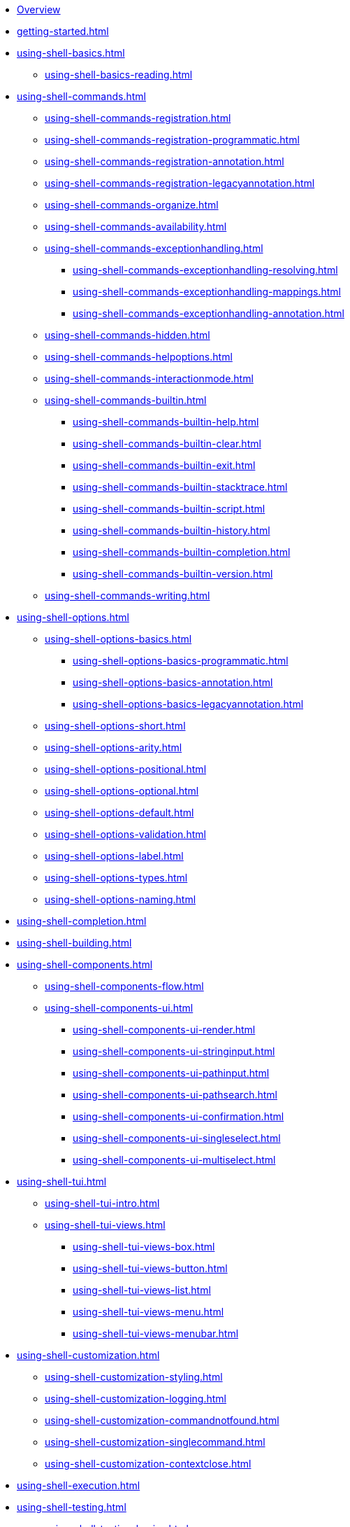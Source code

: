 * xref:index.adoc[Overview]
* xref:getting-started.adoc[]
* xref:using-shell-basics.adoc[]
** xref:using-shell-basics-reading.adoc[]
* xref:using-shell-commands.adoc[]
** xref:using-shell-commands-registration.adoc[]
** xref:using-shell-commands-registration-programmatic.adoc[]
** xref:using-shell-commands-registration-annotation.adoc[]
** xref:using-shell-commands-registration-legacyannotation.adoc[]
** xref:using-shell-commands-organize.adoc[]
** xref:using-shell-commands-availability.adoc[]
** xref:using-shell-commands-exceptionhandling.adoc[]
*** xref:using-shell-commands-exceptionhandling-resolving.adoc[]
*** xref:using-shell-commands-exceptionhandling-mappings.adoc[]
*** xref:using-shell-commands-exceptionhandling-annotation.adoc[]
** xref:using-shell-commands-hidden.adoc[]
** xref:using-shell-commands-helpoptions.adoc[]
** xref:using-shell-commands-interactionmode.adoc[]
** xref:using-shell-commands-builtin.adoc[]
*** xref:using-shell-commands-builtin-help.adoc[]
*** xref:using-shell-commands-builtin-clear.adoc[]
*** xref:using-shell-commands-builtin-exit.adoc[]
*** xref:using-shell-commands-builtin-stacktrace.adoc[]
*** xref:using-shell-commands-builtin-script.adoc[]
*** xref:using-shell-commands-builtin-history.adoc[]
*** xref:using-shell-commands-builtin-completion.adoc[]
*** xref:using-shell-commands-builtin-version.adoc[]
** xref:using-shell-commands-writing.adoc[]
* xref:using-shell-options.adoc[]
** xref:using-shell-options-basics.adoc[]
*** xref:using-shell-options-basics-programmatic.adoc[]
*** xref:using-shell-options-basics-annotation.adoc[]
*** xref:using-shell-options-basics-legacyannotation.adoc[]
** xref:using-shell-options-short.adoc[]
** xref:using-shell-options-arity.adoc[]
** xref:using-shell-options-positional.adoc[]
** xref:using-shell-options-optional.adoc[]
** xref:using-shell-options-default.adoc[]
** xref:using-shell-options-validation.adoc[]
** xref:using-shell-options-label.adoc[]
** xref:using-shell-options-types.adoc[]
** xref:using-shell-options-naming.adoc[]
* xref:using-shell-completion.adoc[]
* xref:using-shell-building.adoc[]
* xref:using-shell-components.adoc[]
** xref:using-shell-components-flow.adoc[]
** xref:using-shell-components-ui.adoc[]
*** xref:using-shell-components-ui-render.adoc[]
*** xref:using-shell-components-ui-stringinput.adoc[]
*** xref:using-shell-components-ui-pathinput.adoc[]
*** xref:using-shell-components-ui-pathsearch.adoc[]
*** xref:using-shell-components-ui-confirmation.adoc[]
*** xref:using-shell-components-ui-singleselect.adoc[]
*** xref:using-shell-components-ui-multiselect.adoc[]
* xref:using-shell-tui.adoc[]
** xref:using-shell-tui-intro.adoc[]
** xref:using-shell-tui-views.adoc[]
*** xref:using-shell-tui-views-box.adoc[]
*** xref:using-shell-tui-views-button.adoc[]
*** xref:using-shell-tui-views-list.adoc[]
*** xref:using-shell-tui-views-menu.adoc[]
*** xref:using-shell-tui-views-menubar.adoc[]
* xref:using-shell-customization.adoc[]
** xref:using-shell-customization-styling.adoc[]
** xref:using-shell-customization-logging.adoc[]
** xref:using-shell-customization-commandnotfound.adoc[]
** xref:using-shell-customization-singlecommand.adoc[]
** xref:using-shell-customization-contextclose.adoc[]
* xref:using-shell-execution.adoc[]
* xref:using-shell-testing.adoc[]
** xref:using-shell-testing-basics.adoc[]
** xref:using-shell-testing-settings.adoc[]
* Appendices
** xref:appendices-techical-intro.adoc[]
*** xref:appendices-techical-intro-registration.adoc[]
*** xref:appendices-techical-intro-parser.adoc[]
*** xref:appendices-techical-intro-execution.adoc[]
*** xref:appendices-techical-intro-commandcontext.adoc[]
*** xref:appendices-techical-intro-commandcatalog.adoc[]
*** xref:appendices-techical-intro-theming.adoc[]
*** xref:appendices-techical-intro-searchalgorithm.adoc[]
** xref:appendices-debugging.adoc[]
** xref:appendices-tui.adoc[]
*** xref:appendices-tui-control.adoc[]
*** xref:appendices-tui-view.adoc[]
*** xref:appendices-tui-eventloop.adoc[]
*** xref:appendices-tui-screen.adoc[]
*** xref:appendices-tui-keyhandling.adoc[]
*** xref:appendices-tui-mousehandling.adoc[]
*** xref:appendices-tui-catalog.adoc[]